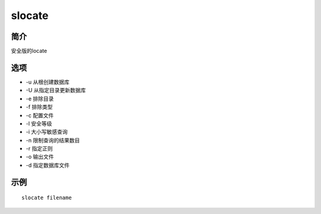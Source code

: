 slocate
=====================================

简介
^^^^
安全版的locate

选项
^^^^

* -u 从根创建数据库
* -U 从指定目录更新数据库
* -e 排除目录
* -f 排除类型
* -c 配置文件
* -l 安全等级
* -i 大小写敏感查询
* -n 限制查询的结果数目
* -r 指定正则
* -o 输出文件
* -d 指定数据库文件

示例
^^^^

::

    slocate filename
